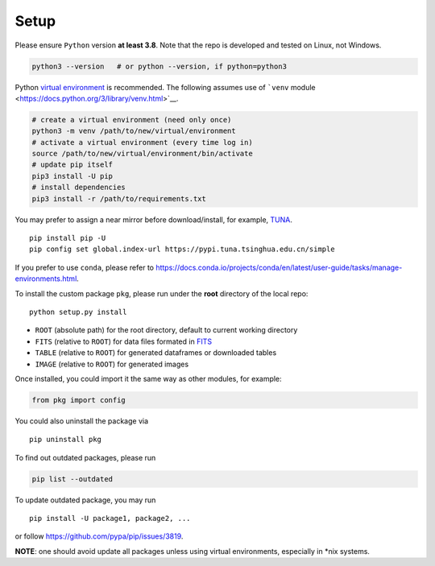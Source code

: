 Setup
=====

Please ensure ``Python`` version **at least 3.8**. Note that the repo is
developed and tested on Linux, not Windows.

.. code:: bash

   python3 --version   # or python --version, if python=python3

Python `virtual
environment <https://docs.python.org/3/library/venv.html>`__ is
recommended. The following assumes use of ```venv``
module <https://docs.python.org/3/library/venv.html>`__.

.. code:: python

   # create a virtual environment (need only once)
   python3 -m venv /path/to/new/virtual/environment
   # activate a virtual environment (every time log in)
   source /path/to/new/virtual/environment/bin/activate
   # update pip itself
   pip3 install -U pip
   # install dependencies
   pip3 install -r /path/to/requirements.txt

You may prefer to assign a near mirror before download/install, for
example, `TUNA <https://mirrors.tuna.tsinghua.edu.cn/help/pypi/>`__.

::

   pip install pip -U
   pip config set global.index-url https://pypi.tuna.tsinghua.edu.cn/simple

If you prefer to use ``conda``, please refer to
https://docs.conda.io/projects/conda/en/latest/user-guide/tasks/manage-environments.html.

To install the custom package ``pkg``, please run under the **root**
directory of the local repo:

::

   python setup.py install

-  ``ROOT`` (absolute path) for the root directory, default to current
   working directory
-  ``FITS`` (relative to ``ROOT``) for data files formated in
   `FITS <https://fits.gsfc.nasa.gov/fits_standard.html>`__
-  ``TABLE`` (relative to ``ROOT``) for generated dataframes or
   downloaded tables
-  ``IMAGE`` (relative to ``ROOT``) for generated images

Once installed, you could import it the same way as other modules, for
example:

.. code:: python

   from pkg import config

You could also uninstall the package via

::

   pip uninstall pkg

To find out outdated packages, please run

.. code:: python

   pip list --outdated

To update outdated package, you may run

::

   pip install -U package1, package2, ...

or follow https://github.com/pypa/pip/issues/3819.

**NOTE**: one should avoid update all packages unless using virtual
environments, especially in \*nix systems.
